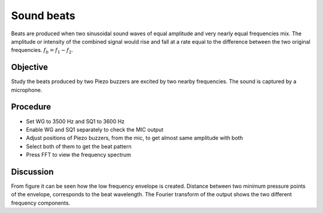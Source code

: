 Sound beats
===========

Beats are produced when two sinusoidal sound waves of equal amplitude and very nearly equal frequencies mix. The amplitude or intensity of the combined signal would rise and fall at a rate equal to the difference between the two original frequencies. 
:math:`f_b = f_1 - f_2`.

Objective
---------

Study the beats produced by two Piezo buzzers are excited by two nearby
frequencies. The sound is captured by a microphone.

Procedure
---------

.. image:: schematics/sound-beats.svg
	   :width: 300px

-  Set WG to 3500 Hz and SQ1 to 3600 Hz
-  Enable WG and SQ1 separately to check the MIC output
-  Adjust positions of Piezo buzzers, from the mic, to get almost same
   amplitude with both
-  Select both of them to get the beat pattern
-  Press FFT to view the frequency spectrum

.. image:: pics/sound-beats-screen.png
	   :width: 400px


Discussion
----------

From figure it can be seen how the low frequency envelope is created.
Distance between two minimum pressure points of the envelope,
corresponds to the beat wavelength. The Fourier transform of the output
shows the two different frequency components.
